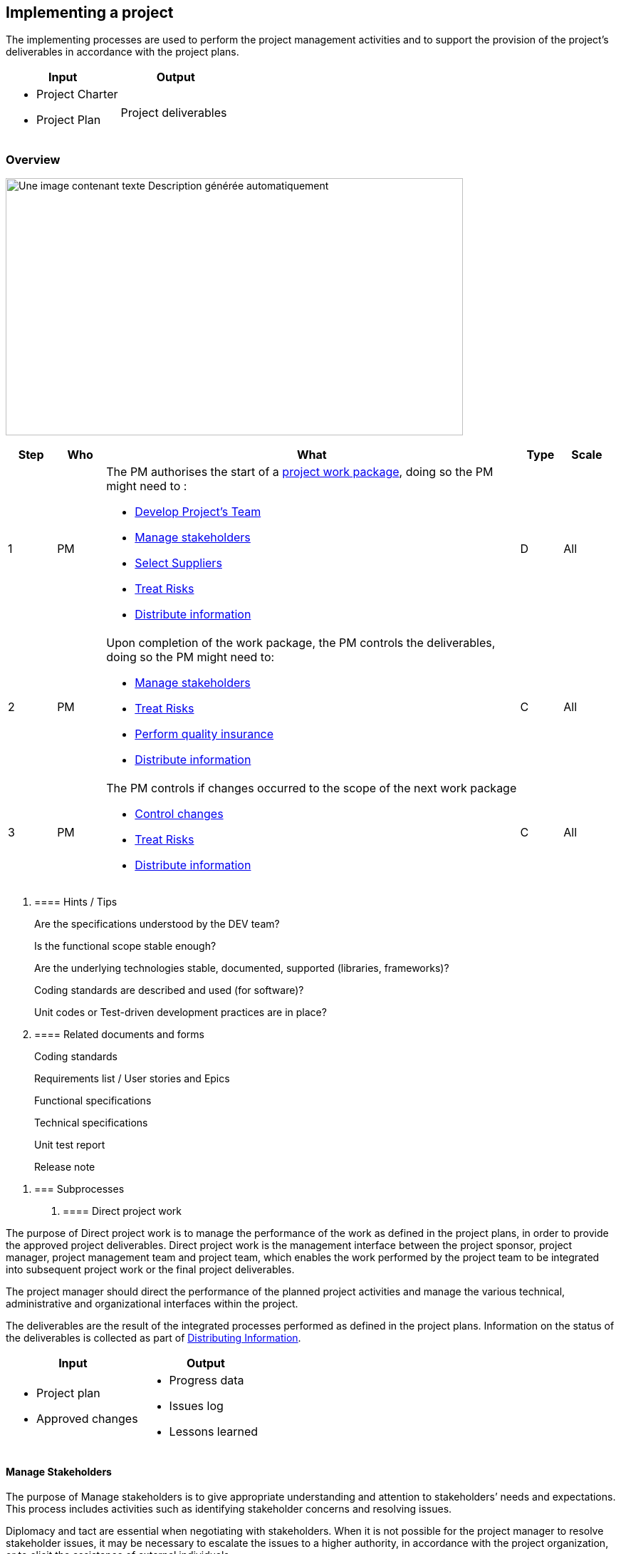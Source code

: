 
== Implementing a project

The implementing processes are used to perform the project management activities and to support the provision of the project’s deliverables in accordance with the project plans.

[width="100%",cols="50%,50%",options="header",]
|===
|Input |Output
a|
* Project Charter
* Project Plan

|Project deliverables
|===

=== Overview

image:media/image13.png[Une image contenant texte Description générée automatiquement,width=642,height=361]

[width="99%",cols="8%,8%,69%,7%,8%",options="header",]
|===
|Step |Who |What |Type |Scale
|1 |PM a|
The PM authorises the start of a link:#direct-project-work[+++project work package+++], doing so the PM might need to :

* link:#develop-project-team[+++Develop Project’s Team+++]
* link:#manage-stakeholders[+++Manage stakeholders+++]
* link:#select-suppliers[+++Select Suppliers+++]
* link:#treat-risks[+++Treat Risks+++]
* link:#distribute-information[+++Distribute information+++]

|D |All
|2 |PM a|
Upon completion of the work package, the PM controls the deliverables, doing so the PM might need to:

* link:#manage-stakeholders[+++Manage stakeholders+++]
* link:#treat-risks[+++Treat Risks+++]
* link:#perform-quality-assurance[+++Perform quality insurance+++]
* link:#distribute-information[+++Distribute information+++]

|C |All
|3 |PM a|
The PM controls if changes occurred to the scope of the next work package

* link:#control-changes[+++Control changes+++]
* link:#treat-risks[+++Treat Risks+++]
* link:#distribute-information[+++Distribute information+++]

|C |All
|===

[arabic]
. {blank}
+
==== Hints / Tips
+
Are the specifications understood by the DEV team?
+
Is the functional scope stable enough?
+
Are the underlying technologies stable, documented, supported (libraries, frameworks)? 
+
Coding standards are described and used (for software)?
+
Unit codes or Test-driven development practices are in place?
. {blank}
+
==== Related documents and forms 
+
Coding standards
+
Requirements list / User stories and Epics
+
Functional specifications
+
Technical specifications
+
Unit test report
+
Release note 

[arabic]
. {blank}
+
=== Subprocesses
[arabic]
.. {blank}
+
==== Direct project work 

The purpose of Direct project work is to manage the performance of the work as defined in the project plans, in order to provide the approved project deliverables. Direct project work is the management interface between the project sponsor, project manager, project management team and project team, which enables the work performed by the project team to be integrated into subsequent project work or the final project deliverables.

The project manager should direct the performance of the planned project activities and manage the various technical, administrative and organizational interfaces within the project.

The deliverables are the result of the integrated processes performed as defined in the project plans. Information on the status of the deliverables is collected as part of link:#distribute-information[+++Distributing Information+++].

[width="100%",cols="50%,50%",options="header",]
|===
|Input |Output
a|
* Project plan
* Approved changes

a|
* Progress data
* Issues log
* Lessons learned

|===

==== Manage Stakeholders

The purpose of Manage stakeholders is to give appropriate understanding and attention to stakeholders’ needs and expectations. This process includes activities such as identifying stakeholder concerns and resolving issues.

Diplomacy and tact are essential when negotiating with stakeholders. When it is not possible for the project manager to resolve stakeholder issues, it may be necessary to escalate the issues to a higher authority, in accordance with the project organization, or to elicit the assistance of external individuals.

A detailed analysis should be made of stakeholders and of the impacts they might have on the project, so that the project manager can take maximum advantage of their contribution to the project. From this process, prioritized stakeholder management plans may be developed.

[width="100%",cols="50%,50%",options="header",]
|===
|Input |Output
a|
* Project plan
* Stakeholder register

a|
* Change requests

|===

==== Develop project team

The purpose of Develop project team is to improve the performance and interaction of team members in a continuing manner. This process should enhance team motivation and performance.

This process depends on the competencies of the project team (see also link:#establish-the-project-team[+++Establish Project Team+++]). Ground rules of acceptable behavior should be established early in the project to minimize misunderstandings and conflicts.

[width="100%",cols="50%,50%",options="header",]
|===
|Input |Output
a|
* Staff assignments
* Resource availability
* Resource plan
* Role descriptions

a|
* Team performance
* Team appraisals

|===

==== Treat risks 

The purpose of Treat risks is to develop options and determine actions to enhance opportunities and reduce threats to project objectives.

This process addresses risks by inserting resources and activities into the budget and schedule. Risk treatment should be appropriate to the risk, cost-effective, timely, realistic within the project context, understood by all parties involved and assigned to an appropriate person.

Risk treatment includes measures to avoid the risk, to mitigate the risk, to deflect the risk or to develop contingency plans to be used if the risk occurs.

[width="100%",cols="50%,50%",options="header",]
|===
|Input |Output
a|
* Project plan
* Risk register

a|
* Risk responses
* Change request

|===

==== Perform quality assurance

The purpose of Perform quality assurance is to review the deliverables and the project. It includes all processes, tools, procedures, techniques and resources necessary to meet quality requirements.

This process includes the following:

ensuring objectives and relevant standards to be achieved are communicated, understood, accepted and adhered to by the appropriate project organization members;

executing the quality plan as the project progresses;

ensuring that the established tools, procedures, techniques and resources are being used.

Quality assurance permits conformance to applicable performance requirements and standards.

Quality assurance audits may be performed outside the project boundaries by other parts of the performing organization or by the customers. Audits determine the performance of the quality process, quality control and the need for recommended action or change requests.

[width="100%",cols="50%,50%",options="header",]
|===
|Input |Output
a|
* Quality plan

a|
* Change request

|===

✏️ Note : link:#common-project-kpi[+++common project KPI+++] can be used to setup and measure quality.

==== Select suppliers

The purpose of Select suppliers is as follows:

to ensure that information is obtained from suppliers so that there is consistent evaluation of proposals against stated requirements;

to review and examine all the submitted information;

to select the suppliers.

The request for information, proposal, bid, offer or quotation, each of which serves different purposes, should be unambiguous, in order to ensure that the information obtained in response to the specific type of request meets the needs of the customers and complies with applicable legal and regulatory requirements. The request should include a full description of the documents to be provided, such as scope, format, quality and quantity of these documents, as well as their purpose and the date by which they should be submitted. When proposals are requested, the submitted documentation should provide sufficient information for a supplier to be selected.

An evaluation of each supplier’s offer should be undertaken in accordance with the chosen evaluation criteria. The final selection should be made based on what is considered to be the most appropriate and beneficial offer with reference to the evaluation criteria. There may be a period of negotiation between selecting a preferred supplier and agreeing on the final agreement conditions.

[width="100%",cols="50%,50%",options="header",]
|===
|Input |Output
a|
* Procurement plan
* Preferred suppliers list
* Supplier’s tenders
* Make-or-buy decision list

a|
* Request for information, proposal, bid, offer or quotation
* Contracts or purchase orders
* Selected suppliers list

|===

==== Distribute information

The purpose of Distribute information is to make required information available to project stakeholders, as defined by the communications plan, and to respond to unexpected, specific requests for information.

Organizational policies, procedures and other information may be amended, provided or affected as a result of this process.

[width="100%",cols="50%,50%",options="header",]
|===
|Input |Output
a|
* Communications plan
* Progress reports
* Unexpected requests

a|
* Distributed information

|===
